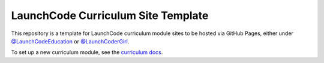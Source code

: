 LaunchCode Curriculum Site Template
===================================

This repository is a template for LaunchCode curriculum module sites to be hosted via GitHub Pages, either under `@LaunchCodeEducation`_ or `@LaunchCoderGirl`_.


To set up a new curriculum module, see the `curriculum docs`_.

.. _@LaunchCodeEducation: https://github.com/launchcodeeducation
.. _@LaunchCoderGirl: https://github.com/LaunchCoderGirlSTL
.. _curriculum docs: https://education.launchcode.org/curriculum-docs/

.. sourcecode:: JavaScript
      :linenos:

      let dynamicVariable = "dog";
      console.log(typeof(dynamicVariable));
      dynamicVariable = 42;
      console.log(typeof(dynamicVariable));